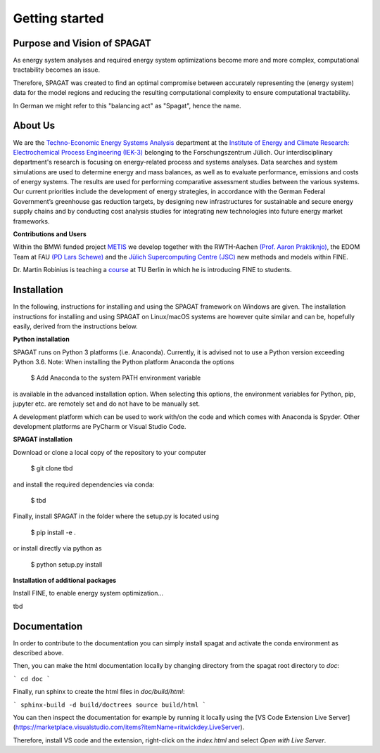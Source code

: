 ﻿###############
Getting started
###############

******************************
Purpose and Vision of SPAGAT
******************************

As energy system analyses and required energy system optimizations become more and more complex, computational tractability becomes an issue. 

Therefore, SPAGAT was created to find an optimal compromise between accurately representing the (energy system) data for the model regions and reducing the resulting computational complexity to ensure computational tractability.

In German we might refer to this "balancing act" as "Spagat", hence the name.

********
About Us
********

.. image:: https://www.fz-juelich.de/iek/iek-3/DE/_Documents/Pictures/IEK-3Team_2019-02-04.jpg?__blob=poster
    :target: https://www.fz-juelich.de/iek/iek-3/EN/Home/home_node.html
    :alt: Abteilung TSA
    :align: center

We are the `Techno-Economic Energy Systems Analysis <http://www.fz-juelich.de/iek/iek-3/EN/Forschung/_Process-and-System-Analysis/_node.html>`_
department at the `Institute of Energy and Climate Research: Electrochemical Process Engineering (IEK-3)
<http://www.fz-juelich.de/iek/iek-3/EN/Home/home_node.html>`_ belonging to the Forschungszentrum Jülich. Our
interdisciplinary department's research is focusing on energy-related process and systems analyses. Data searches and
system simulations are used to determine energy and mass balances, as well as to evaluate performance, emissions and
costs of energy systems. The results are used for performing comparative assessment studies between the various systems.
Our current priorities include the development of energy strategies, in accordance with the German Federal Government’s
greenhouse gas reduction targets, by designing new infrastructures for sustainable and secure energy supply chains and
by conducting cost analysis studies for integrating new technologies into future energy market frameworks.

**Contributions and Users**

Within the BMWi funded project `METIS <http://www.metis-platform.net/>`_ we develop together with the RWTH-Aachen
`(Prof. Aaron Praktiknjo) <http://www.wiwi.rwth-aachen.de/cms/Wirtschaftswissenschaften/Die-Fakultaet/Institute-und-Lehrstuehle/Professoren/~jgfr/Praktiknjo-Aaron/?allou=1&lidx=1>`_,
the EDOM Team at FAU `(PD Lars Schewe) <http://www.mso.math.fau.de/de/edom/team/schewe-lars/dr-lars-schewe>`_ and the
`Jülich Supercomputing Centre (JSC) <http://www.fz-juelich.de/ias/jsc/DE/Home/home_node.html>`_ new methods and models
within FINE.

.. image:: http://www.metis-platform.net/metis-platform/DE/_Documents/Pictures/projectTeamAtKickOffMeeting_640x338.jpg?__blob=normal
    :target: http://www.metis-platform.net
    :alt: METIS Team
    :align: center

Dr. Martin Robinius is teaching a `course <https://www.campus-elgouna.tu-berlin.de/energy/v_menu/msc_business_engineering_energy/modules_and_curricula/project_market_coupling/>`_
at TU Berlin in which he is introducing FINE to students.

************
Installation
************

In the following, instructions for installing and using the SPAGAT framework on Windows are given. The installation
instructions for installing and using SPAGAT on Linux/macOS systems are however quite similar and can be, hopefully
easily, derived from the instructions below.

**Python installation**

SPAGAT runs on Python 3 platforms (i.e. Anaconda). Currently, it is advised not to use a Python version exceeding
Python 3.6. Note: When installing the Python platform Anaconda the options

    $ Add Anaconda to the system PATH environment variable

is available in the advanced installation option. When selecting this options, the environment variables for Python,
pip, jupyter etc. are remotely set and do not have to be manually set.

A development platform which can be used to work with/on the code and which comes with Anaconda is Spyder.
Other development platforms are PyCharm or Visual Studio Code.

**SPAGAT installation**

Download or clone a local copy of the repository to your computer

    $ git clone tbd

and install the required dependencies via conda:

    $ tbd

Finally, install SPAGAT in the folder where the setup.py is located using

    $ pip install -e .

or install directly via python as

    $ python setup.py install

**Installation of additional packages**

Install FINE, to enable energy system optimization...

tbd

************
Documentation
************

In order to contribute to the documentation you can simply install spagat and activate the conda environment as described above.

Then, you can make the html documentation locally by changing directory from the spagat root directory to `doc`:

```
cd doc
```

Finally, run sphinx to create the html files in `doc/build/html`:

```
sphinx-build -d build/doctrees source build/html
```

You can then inspect the documentation for example by running it locally using the [VS Code Extension Live Server](https://marketplace.visualstudio.com/items?itemName=ritwickdey.LiveServer).

Therefore, install VS code and the extension, right-click on the `index.html` and select `Open with Live Server`.